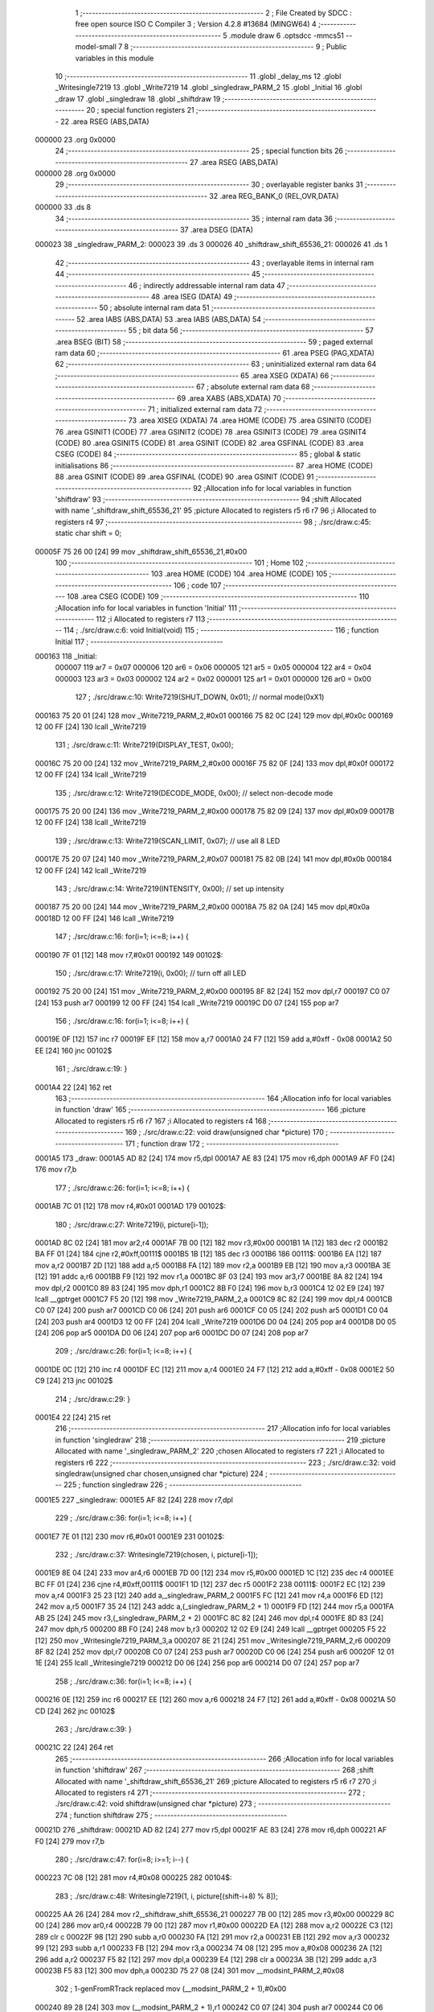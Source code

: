                                      1 ;--------------------------------------------------------
                                      2 ; File Created by SDCC : free open source ISO C Compiler 
                                      3 ; Version 4.2.8 #13684 (MINGW64)
                                      4 ;--------------------------------------------------------
                                      5 	.module draw
                                      6 	.optsdcc -mmcs51 --model-small
                                      7 	
                                      8 ;--------------------------------------------------------
                                      9 ; Public variables in this module
                                     10 ;--------------------------------------------------------
                                     11 	.globl _delay_ms
                                     12 	.globl _Writesingle7219
                                     13 	.globl _Write7219
                                     14 	.globl _singledraw_PARM_2
                                     15 	.globl _Initial
                                     16 	.globl _draw
                                     17 	.globl _singledraw
                                     18 	.globl _shiftdraw
                                     19 ;--------------------------------------------------------
                                     20 ; special function registers
                                     21 ;--------------------------------------------------------
                                     22 	.area RSEG    (ABS,DATA)
      000000                         23 	.org 0x0000
                                     24 ;--------------------------------------------------------
                                     25 ; special function bits
                                     26 ;--------------------------------------------------------
                                     27 	.area RSEG    (ABS,DATA)
      000000                         28 	.org 0x0000
                                     29 ;--------------------------------------------------------
                                     30 ; overlayable register banks
                                     31 ;--------------------------------------------------------
                                     32 	.area REG_BANK_0	(REL,OVR,DATA)
      000000                         33 	.ds 8
                                     34 ;--------------------------------------------------------
                                     35 ; internal ram data
                                     36 ;--------------------------------------------------------
                                     37 	.area DSEG    (DATA)
      000023                         38 _singledraw_PARM_2:
      000023                         39 	.ds 3
      000026                         40 _shiftdraw_shift_65536_21:
      000026                         41 	.ds 1
                                     42 ;--------------------------------------------------------
                                     43 ; overlayable items in internal ram
                                     44 ;--------------------------------------------------------
                                     45 ;--------------------------------------------------------
                                     46 ; indirectly addressable internal ram data
                                     47 ;--------------------------------------------------------
                                     48 	.area ISEG    (DATA)
                                     49 ;--------------------------------------------------------
                                     50 ; absolute internal ram data
                                     51 ;--------------------------------------------------------
                                     52 	.area IABS    (ABS,DATA)
                                     53 	.area IABS    (ABS,DATA)
                                     54 ;--------------------------------------------------------
                                     55 ; bit data
                                     56 ;--------------------------------------------------------
                                     57 	.area BSEG    (BIT)
                                     58 ;--------------------------------------------------------
                                     59 ; paged external ram data
                                     60 ;--------------------------------------------------------
                                     61 	.area PSEG    (PAG,XDATA)
                                     62 ;--------------------------------------------------------
                                     63 ; uninitialized external ram data
                                     64 ;--------------------------------------------------------
                                     65 	.area XSEG    (XDATA)
                                     66 ;--------------------------------------------------------
                                     67 ; absolute external ram data
                                     68 ;--------------------------------------------------------
                                     69 	.area XABS    (ABS,XDATA)
                                     70 ;--------------------------------------------------------
                                     71 ; initialized external ram data
                                     72 ;--------------------------------------------------------
                                     73 	.area XISEG   (XDATA)
                                     74 	.area HOME    (CODE)
                                     75 	.area GSINIT0 (CODE)
                                     76 	.area GSINIT1 (CODE)
                                     77 	.area GSINIT2 (CODE)
                                     78 	.area GSINIT3 (CODE)
                                     79 	.area GSINIT4 (CODE)
                                     80 	.area GSINIT5 (CODE)
                                     81 	.area GSINIT  (CODE)
                                     82 	.area GSFINAL (CODE)
                                     83 	.area CSEG    (CODE)
                                     84 ;--------------------------------------------------------
                                     85 ; global & static initialisations
                                     86 ;--------------------------------------------------------
                                     87 	.area HOME    (CODE)
                                     88 	.area GSINIT  (CODE)
                                     89 	.area GSFINAL (CODE)
                                     90 	.area GSINIT  (CODE)
                                     91 ;------------------------------------------------------------
                                     92 ;Allocation info for local variables in function 'shiftdraw'
                                     93 ;------------------------------------------------------------
                                     94 ;shift                     Allocated with name '_shiftdraw_shift_65536_21'
                                     95 ;picture                   Allocated to registers r5 r6 r7 
                                     96 ;i                         Allocated to registers r4 
                                     97 ;------------------------------------------------------------
                                     98 ;	./src/draw.c:45: static char shift = 0;
      00005F 75 26 00         [24]   99 	mov	_shiftdraw_shift_65536_21,#0x00
                                    100 ;--------------------------------------------------------
                                    101 ; Home
                                    102 ;--------------------------------------------------------
                                    103 	.area HOME    (CODE)
                                    104 	.area HOME    (CODE)
                                    105 ;--------------------------------------------------------
                                    106 ; code
                                    107 ;--------------------------------------------------------
                                    108 	.area CSEG    (CODE)
                                    109 ;------------------------------------------------------------
                                    110 ;Allocation info for local variables in function 'Initial'
                                    111 ;------------------------------------------------------------
                                    112 ;i                         Allocated to registers r7 
                                    113 ;------------------------------------------------------------
                                    114 ;	./src/draw.c:6: void Initial(void)
                                    115 ;	-----------------------------------------
                                    116 ;	 function Initial
                                    117 ;	-----------------------------------------
      000163                        118 _Initial:
                           000007   119 	ar7 = 0x07
                           000006   120 	ar6 = 0x06
                           000005   121 	ar5 = 0x05
                           000004   122 	ar4 = 0x04
                           000003   123 	ar3 = 0x03
                           000002   124 	ar2 = 0x02
                           000001   125 	ar1 = 0x01
                           000000   126 	ar0 = 0x00
                                    127 ;	./src/draw.c:10: Write7219(SHUT_DOWN, 0x01);         // normal mode(0xX1)
      000163 75 20 01         [24]  128 	mov	_Write7219_PARM_2,#0x01
      000166 75 82 0C         [24]  129 	mov	dpl,#0x0c
      000169 12 00 FF         [24]  130 	lcall	_Write7219
                                    131 ;	./src/draw.c:11: Write7219(DISPLAY_TEST, 0x00); 
      00016C 75 20 00         [24]  132 	mov	_Write7219_PARM_2,#0x00
      00016F 75 82 0F         [24]  133 	mov	dpl,#0x0f
      000172 12 00 FF         [24]  134 	lcall	_Write7219
                                    135 ;	./src/draw.c:12: Write7219(DECODE_MODE, 0x00);       // select non-decode mode
      000175 75 20 00         [24]  136 	mov	_Write7219_PARM_2,#0x00
      000178 75 82 09         [24]  137 	mov	dpl,#0x09
      00017B 12 00 FF         [24]  138 	lcall	_Write7219
                                    139 ;	./src/draw.c:13: Write7219(SCAN_LIMIT, 0x07);        // use all 8 LED
      00017E 75 20 07         [24]  140 	mov	_Write7219_PARM_2,#0x07
      000181 75 82 0B         [24]  141 	mov	dpl,#0x0b
      000184 12 00 FF         [24]  142 	lcall	_Write7219
                                    143 ;	./src/draw.c:14: Write7219(INTENSITY, 0x00);         // set up intensity
      000187 75 20 00         [24]  144 	mov	_Write7219_PARM_2,#0x00
      00018A 75 82 0A         [24]  145 	mov	dpl,#0x0a
      00018D 12 00 FF         [24]  146 	lcall	_Write7219
                                    147 ;	./src/draw.c:16: for(i=1; i<=8; i++) {
      000190 7F 01            [12]  148 	mov	r7,#0x01
      000192                        149 00102$:
                                    150 ;	./src/draw.c:17: Write7219(i, 0x00);             // turn off all LED
      000192 75 20 00         [24]  151 	mov	_Write7219_PARM_2,#0x00
      000195 8F 82            [24]  152 	mov	dpl,r7
      000197 C0 07            [24]  153 	push	ar7
      000199 12 00 FF         [24]  154 	lcall	_Write7219
      00019C D0 07            [24]  155 	pop	ar7
                                    156 ;	./src/draw.c:16: for(i=1; i<=8; i++) {
      00019E 0F               [12]  157 	inc	r7
      00019F EF               [12]  158 	mov	a,r7
      0001A0 24 F7            [12]  159 	add	a,#0xff - 0x08
      0001A2 50 EE            [24]  160 	jnc	00102$
                                    161 ;	./src/draw.c:19: }
      0001A4 22               [24]  162 	ret
                                    163 ;------------------------------------------------------------
                                    164 ;Allocation info for local variables in function 'draw'
                                    165 ;------------------------------------------------------------
                                    166 ;picture                   Allocated to registers r5 r6 r7 
                                    167 ;i                         Allocated to registers r4 
                                    168 ;------------------------------------------------------------
                                    169 ;	./src/draw.c:22: void draw(unsigned char *picture)
                                    170 ;	-----------------------------------------
                                    171 ;	 function draw
                                    172 ;	-----------------------------------------
      0001A5                        173 _draw:
      0001A5 AD 82            [24]  174 	mov	r5,dpl
      0001A7 AE 83            [24]  175 	mov	r6,dph
      0001A9 AF F0            [24]  176 	mov	r7,b
                                    177 ;	./src/draw.c:26: for(i=1; i<=8; i++) {
      0001AB 7C 01            [12]  178 	mov	r4,#0x01
      0001AD                        179 00102$:
                                    180 ;	./src/draw.c:27: Write7219(i, picture[i-1]);
      0001AD 8C 02            [24]  181 	mov	ar2,r4
      0001AF 7B 00            [12]  182 	mov	r3,#0x00
      0001B1 1A               [12]  183 	dec	r2
      0001B2 BA FF 01         [24]  184 	cjne	r2,#0xff,00111$
      0001B5 1B               [12]  185 	dec	r3
      0001B6                        186 00111$:
      0001B6 EA               [12]  187 	mov	a,r2
      0001B7 2D               [12]  188 	add	a,r5
      0001B8 FA               [12]  189 	mov	r2,a
      0001B9 EB               [12]  190 	mov	a,r3
      0001BA 3E               [12]  191 	addc	a,r6
      0001BB F9               [12]  192 	mov	r1,a
      0001BC 8F 03            [24]  193 	mov	ar3,r7
      0001BE 8A 82            [24]  194 	mov	dpl,r2
      0001C0 89 83            [24]  195 	mov	dph,r1
      0001C2 8B F0            [24]  196 	mov	b,r3
      0001C4 12 02 E9         [24]  197 	lcall	__gptrget
      0001C7 F5 20            [12]  198 	mov	_Write7219_PARM_2,a
      0001C9 8C 82            [24]  199 	mov	dpl,r4
      0001CB C0 07            [24]  200 	push	ar7
      0001CD C0 06            [24]  201 	push	ar6
      0001CF C0 05            [24]  202 	push	ar5
      0001D1 C0 04            [24]  203 	push	ar4
      0001D3 12 00 FF         [24]  204 	lcall	_Write7219
      0001D6 D0 04            [24]  205 	pop	ar4
      0001D8 D0 05            [24]  206 	pop	ar5
      0001DA D0 06            [24]  207 	pop	ar6
      0001DC D0 07            [24]  208 	pop	ar7
                                    209 ;	./src/draw.c:26: for(i=1; i<=8; i++) {
      0001DE 0C               [12]  210 	inc	r4
      0001DF EC               [12]  211 	mov	a,r4
      0001E0 24 F7            [12]  212 	add	a,#0xff - 0x08
      0001E2 50 C9            [24]  213 	jnc	00102$
                                    214 ;	./src/draw.c:29: }
      0001E4 22               [24]  215 	ret
                                    216 ;------------------------------------------------------------
                                    217 ;Allocation info for local variables in function 'singledraw'
                                    218 ;------------------------------------------------------------
                                    219 ;picture                   Allocated with name '_singledraw_PARM_2'
                                    220 ;chosen                    Allocated to registers r7 
                                    221 ;i                         Allocated to registers r6 
                                    222 ;------------------------------------------------------------
                                    223 ;	./src/draw.c:32: void singledraw(unsigned char chosen,unsigned char *picture)
                                    224 ;	-----------------------------------------
                                    225 ;	 function singledraw
                                    226 ;	-----------------------------------------
      0001E5                        227 _singledraw:
      0001E5 AF 82            [24]  228 	mov	r7,dpl
                                    229 ;	./src/draw.c:36: for(i=1; i<=8; i++) {
      0001E7 7E 01            [12]  230 	mov	r6,#0x01
      0001E9                        231 00102$:
                                    232 ;	./src/draw.c:37: Writesingle7219(chosen, i, picture[i-1]);
      0001E9 8E 04            [24]  233 	mov	ar4,r6
      0001EB 7D 00            [12]  234 	mov	r5,#0x00
      0001ED 1C               [12]  235 	dec	r4
      0001EE BC FF 01         [24]  236 	cjne	r4,#0xff,00111$
      0001F1 1D               [12]  237 	dec	r5
      0001F2                        238 00111$:
      0001F2 EC               [12]  239 	mov	a,r4
      0001F3 25 23            [12]  240 	add	a,_singledraw_PARM_2
      0001F5 FC               [12]  241 	mov	r4,a
      0001F6 ED               [12]  242 	mov	a,r5
      0001F7 35 24            [12]  243 	addc	a,(_singledraw_PARM_2 + 1)
      0001F9 FD               [12]  244 	mov	r5,a
      0001FA AB 25            [24]  245 	mov	r3,(_singledraw_PARM_2 + 2)
      0001FC 8C 82            [24]  246 	mov	dpl,r4
      0001FE 8D 83            [24]  247 	mov	dph,r5
      000200 8B F0            [24]  248 	mov	b,r3
      000202 12 02 E9         [24]  249 	lcall	__gptrget
      000205 F5 22            [12]  250 	mov	_Writesingle7219_PARM_3,a
      000207 8E 21            [24]  251 	mov	_Writesingle7219_PARM_2,r6
      000209 8F 82            [24]  252 	mov	dpl,r7
      00020B C0 07            [24]  253 	push	ar7
      00020D C0 06            [24]  254 	push	ar6
      00020F 12 01 1E         [24]  255 	lcall	_Writesingle7219
      000212 D0 06            [24]  256 	pop	ar6
      000214 D0 07            [24]  257 	pop	ar7
                                    258 ;	./src/draw.c:36: for(i=1; i<=8; i++) {
      000216 0E               [12]  259 	inc	r6
      000217 EE               [12]  260 	mov	a,r6
      000218 24 F7            [12]  261 	add	a,#0xff - 0x08
      00021A 50 CD            [24]  262 	jnc	00102$
                                    263 ;	./src/draw.c:39: }
      00021C 22               [24]  264 	ret
                                    265 ;------------------------------------------------------------
                                    266 ;Allocation info for local variables in function 'shiftdraw'
                                    267 ;------------------------------------------------------------
                                    268 ;shift                     Allocated with name '_shiftdraw_shift_65536_21'
                                    269 ;picture                   Allocated to registers r5 r6 r7 
                                    270 ;i                         Allocated to registers r4 
                                    271 ;------------------------------------------------------------
                                    272 ;	./src/draw.c:42: void shiftdraw(unsigned char *picture)
                                    273 ;	-----------------------------------------
                                    274 ;	 function shiftdraw
                                    275 ;	-----------------------------------------
      00021D                        276 _shiftdraw:
      00021D AD 82            [24]  277 	mov	r5,dpl
      00021F AE 83            [24]  278 	mov	r6,dph
      000221 AF F0            [24]  279 	mov	r7,b
                                    280 ;	./src/draw.c:47: for(i=8; i>=1; i--) {
      000223 7C 08            [12]  281 	mov	r4,#0x08
      000225                        282 00104$:
                                    283 ;	./src/draw.c:48: Writesingle7219(1, i, picture[(shift-i+8) % 8]);
      000225 AA 26            [24]  284 	mov	r2,_shiftdraw_shift_65536_21
      000227 7B 00            [12]  285 	mov	r3,#0x00
      000229 8C 00            [24]  286 	mov	ar0,r4
      00022B 79 00            [12]  287 	mov	r1,#0x00
      00022D EA               [12]  288 	mov	a,r2
      00022E C3               [12]  289 	clr	c
      00022F 98               [12]  290 	subb	a,r0
      000230 FA               [12]  291 	mov	r2,a
      000231 EB               [12]  292 	mov	a,r3
      000232 99               [12]  293 	subb	a,r1
      000233 FB               [12]  294 	mov	r3,a
      000234 74 08            [12]  295 	mov	a,#0x08
      000236 2A               [12]  296 	add	a,r2
      000237 F5 82            [12]  297 	mov	dpl,a
      000239 E4               [12]  298 	clr	a
      00023A 3B               [12]  299 	addc	a,r3
      00023B F5 83            [12]  300 	mov	dph,a
      00023D 75 27 08         [24]  301 	mov	__modsint_PARM_2,#0x08
                                    302 ;	1-genFromRTrack replaced	mov	(__modsint_PARM_2 + 1),#0x00
      000240 89 28            [24]  303 	mov	(__modsint_PARM_2 + 1),r1
      000242 C0 07            [24]  304 	push	ar7
      000244 C0 06            [24]  305 	push	ar6
      000246 C0 05            [24]  306 	push	ar5
      000248 C0 04            [24]  307 	push	ar4
      00024A 12 03 05         [24]  308 	lcall	__modsint
      00024D AA 82            [24]  309 	mov	r2,dpl
      00024F AB 83            [24]  310 	mov	r3,dph
      000251 D0 04            [24]  311 	pop	ar4
      000253 D0 05            [24]  312 	pop	ar5
      000255 D0 06            [24]  313 	pop	ar6
      000257 D0 07            [24]  314 	pop	ar7
      000259 EA               [12]  315 	mov	a,r2
      00025A 2D               [12]  316 	add	a,r5
      00025B FA               [12]  317 	mov	r2,a
      00025C EB               [12]  318 	mov	a,r3
      00025D 3E               [12]  319 	addc	a,r6
      00025E F9               [12]  320 	mov	r1,a
      00025F 8F 03            [24]  321 	mov	ar3,r7
      000261 8A 82            [24]  322 	mov	dpl,r2
      000263 89 83            [24]  323 	mov	dph,r1
      000265 8B F0            [24]  324 	mov	b,r3
      000267 12 02 E9         [24]  325 	lcall	__gptrget
      00026A F5 22            [12]  326 	mov	_Writesingle7219_PARM_3,a
      00026C 8C 21            [24]  327 	mov	_Writesingle7219_PARM_2,r4
      00026E 75 82 01         [24]  328 	mov	dpl,#0x01
      000271 C0 07            [24]  329 	push	ar7
      000273 C0 06            [24]  330 	push	ar6
      000275 C0 05            [24]  331 	push	ar5
      000277 C0 04            [24]  332 	push	ar4
      000279 12 01 1E         [24]  333 	lcall	_Writesingle7219
      00027C D0 04            [24]  334 	pop	ar4
      00027E D0 05            [24]  335 	pop	ar5
      000280 D0 06            [24]  336 	pop	ar6
      000282 D0 07            [24]  337 	pop	ar7
                                    338 ;	./src/draw.c:47: for(i=8; i>=1; i--) {
      000284 1C               [12]  339 	dec	r4
      000285 BC 01 00         [24]  340 	cjne	r4,#0x01,00121$
      000288                        341 00121$:
      000288 50 9B            [24]  342 	jnc	00104$
                                    343 ;	./src/draw.c:50: shift += 1;
      00028A E5 26            [12]  344 	mov	a,_shiftdraw_shift_65536_21
      00028C 04               [12]  345 	inc	a
                                    346 ;	./src/draw.c:51: if(shift > 8) {
      00028D F5 26            [12]  347 	mov  _shiftdraw_shift_65536_21,a
      00028F 24 F7            [12]  348 	add	a,#0xff - 0x08
      000291 50 03            [24]  349 	jnc	00103$
                                    350 ;	./src/draw.c:52: shift = 0;
      000293 75 26 00         [24]  351 	mov	_shiftdraw_shift_65536_21,#0x00
      000296                        352 00103$:
                                    353 ;	./src/draw.c:55: delay_ms(1000);
      000296 90 03 E8         [24]  354 	mov	dptr,#0x03e8
                                    355 ;	./src/draw.c:56: }
      000299 02 00 F2         [24]  356 	ljmp	_delay_ms
                                    357 	.area CSEG    (CODE)
                                    358 	.area CONST   (CODE)
                                    359 	.area XINIT   (CODE)
                                    360 	.area CABS    (ABS,CODE)
